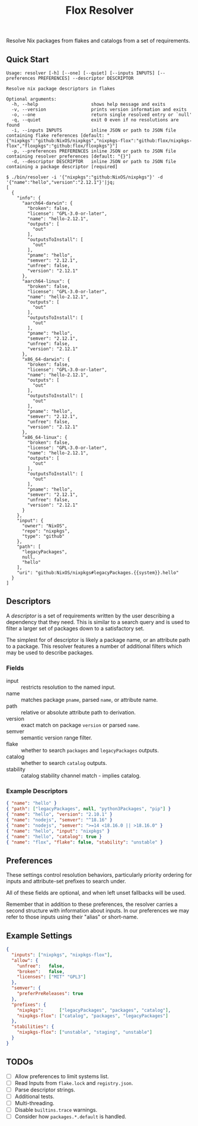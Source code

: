 #+TITLE: Flox Resolver

Resolve Nix packages from flakes and catalogs from a set of requirements.

** Quick Start

#+BEGIN_SRC
Usage: resolver [-h] [--one] [--quiet] [--inputs INPUTS] [--preferences PREFERENCES] --descriptor DESCRIPTOR

Resolve nix package descriptors in flakes

Optional arguments:
  -h, --help                    shows help message and exits
  -v, --version                 prints version information and exits
  -o, --one                     return single resolved entry or `null'
  -q, --quiet                   exit 0 even if no resolutions are found
  -i, --inputs INPUTS           inline JSON or path to JSON file containing flake references [default: "{"nixpkgs":"github:NixOS/nixpkgs","nixpkgs-flox":"github:flox/nixpkgs-flox","floxpkgs":"github:flox/floxpkgs"}"]
  -p, --preferences PREFERENCES inline JSON or path to JSON file containing resolver preferences [default: "{}"]
  -d, --descriptor DESCRIPTOR   inline JSON or path to JSON file containing a package descriptor [required]
#+END_SRC

#+BEGIN_SRC shell
$ ./bin/resolver -i '{"nixpkgs":"github:NixOS/nixpkgs"}' -d '{"name":"hello","version":"2.12.1"}'|jq;
[
  {
    "info": {
      "aarch64-darwin": {
        "broken": false,
        "license": "GPL-3.0-or-later",
        "name": "hello-2.12.1",
        "outputs": [
          "out"
        ],
        "outputsToInstall": [
          "out"
        ],
        "pname": "hello",
        "semver": "2.12.1",
        "unfree": false,
        "version": "2.12.1"
      },
      "aarch64-linux": {
        "broken": false,
        "license": "GPL-3.0-or-later",
        "name": "hello-2.12.1",
        "outputs": [
          "out"
        ],
        "outputsToInstall": [
          "out"
        ],
        "pname": "hello",
        "semver": "2.12.1",
        "unfree": false,
        "version": "2.12.1"
      },
      "x86_64-darwin": {
        "broken": false,
        "license": "GPL-3.0-or-later",
        "name": "hello-2.12.1",
        "outputs": [
          "out"
        ],
        "outputsToInstall": [
          "out"
        ],
        "pname": "hello",
        "semver": "2.12.1",
        "unfree": false,
        "version": "2.12.1"
      },
      "x86_64-linux": {
        "broken": false,
        "license": "GPL-3.0-or-later",
        "name": "hello-2.12.1",
        "outputs": [
          "out"
        ],
        "outputsToInstall": [
          "out"
        ],
        "pname": "hello",
        "semver": "2.12.1",
        "unfree": false,
        "version": "2.12.1"
      }
    },
    "input": {
      "owner": "NixOS",
      "repo": "nixpkgs",
      "type": "github"
    },
    "path": [
      "legacyPackages",
      null,
      "hello"
    ],
    "uri": "github:NixOS/nixpkgs#legacyPackages.{{system}}.hello"
  }
]
#+END_SRC


** Descriptors

A /descriptor/ is a set of requirements written by the user describing a
dependency that they need.
This is similar to a search query and is used to filter a larger set of
packages down to a satisfactory set.

The simplest for of descriptor is likely a package name, or an attribute
path to a package.
This resolver features a number of additional filters which may be used to
describe packages.

*** Fields

- input :: restricts resolution to the named input.
- name :: matches package =pname=, parsed =name=, or attribute name.
- path :: relative or absolute attribute path to derivation.
- version :: exact match on package =version= or parsed =name=.
- semver :: semantic version range filter.
- flake :: whether to search =packages= and =legacyPackages= outputs.
- catalog :: whether to search =catalog= outputs.
- stability :: catalog stability channel match - implies catalog.

*** Example Descriptors
#+BEGIN_SRC json
{ "name": "hello" }
{ "path": ["legacyPackages", null, "python3Packages", "pip"] }
{ "name": "hello", "version": "2.10.1" }
{ "name": "nodejs", "semver": "^18.16" }
{ "name": "nodejs", "semver": ">=14 <18.16.0 || >18.16.0" }
{ "name": "hello", "input": "nixpkgs" }
{ "name": "hello", "catalog": true }
{ "name": "flox", "flake": false, "stability": "unstable" }
#+END_SRC


** Preferences

These settings control resolution behaviors, particularly priority ordering for
inputs and attribute-set prefixes to search under.

All of these fields are optional, and when left unset fallbacks will be used.

Remember that in addition to these preferences, the resolver carries a second
structure with information about inputs.
In our preferences we may refer to those inputs using their "alias"
or short-name.


** Example Settings

#+BEGIN_SRC json
{
  "inputs": ["nixpkgs", "nixpkgs-flox"],
  "allow": {
    "unfree":   false,
    "broken":   false,
    "licenses": ["MIT" "GPL3"]
  },
  "semver": {
    "preferPreReleases": true
  },
  "prefixes": {
    "nixpkgs":      ["legacyPackages", "packages", "catalog"],
    "nixpkgs-flox": ["catalog", "packages", "legacyPackages"]
  },
  "stabilities": {
    "nixpkgs-flox": ["unstable", "staging", "unstable"]
  }
}
#+END_SRC


** TODOs
- [ ] Allow preferences to limit systems list.
- [ ] Read Inputs from =flake.lock= and =registry.json=.
- [ ] Parse descriptor strings.
- [ ] Additional tests.
- [ ] Multi-threading.
- [ ] Disable =builtins.trace= warnings.
- [ ] Consider how =packages.*.default= is handled.
